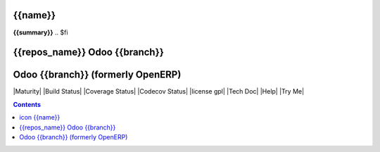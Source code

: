 .. $if odoo_layer == 'module'
===============
|icon| {{name}}
===============
.. $if name != summary

**{{summary}}**
.. $fi

.. |icon| image:: {{icon}}

.. $elif odoo_layer == 'repository'
==============================
{{repos_name}} Odoo {{branch}} 
==============================

.. $else
==================================
Odoo {{branch}} (formerly OpenERP)
==================================

.. $fi
|Maturity| |Build Status| |Coverage Status| |Codecov Status| |license gpl| |Tech Doc| |Help| |Try Me|

.. contents::